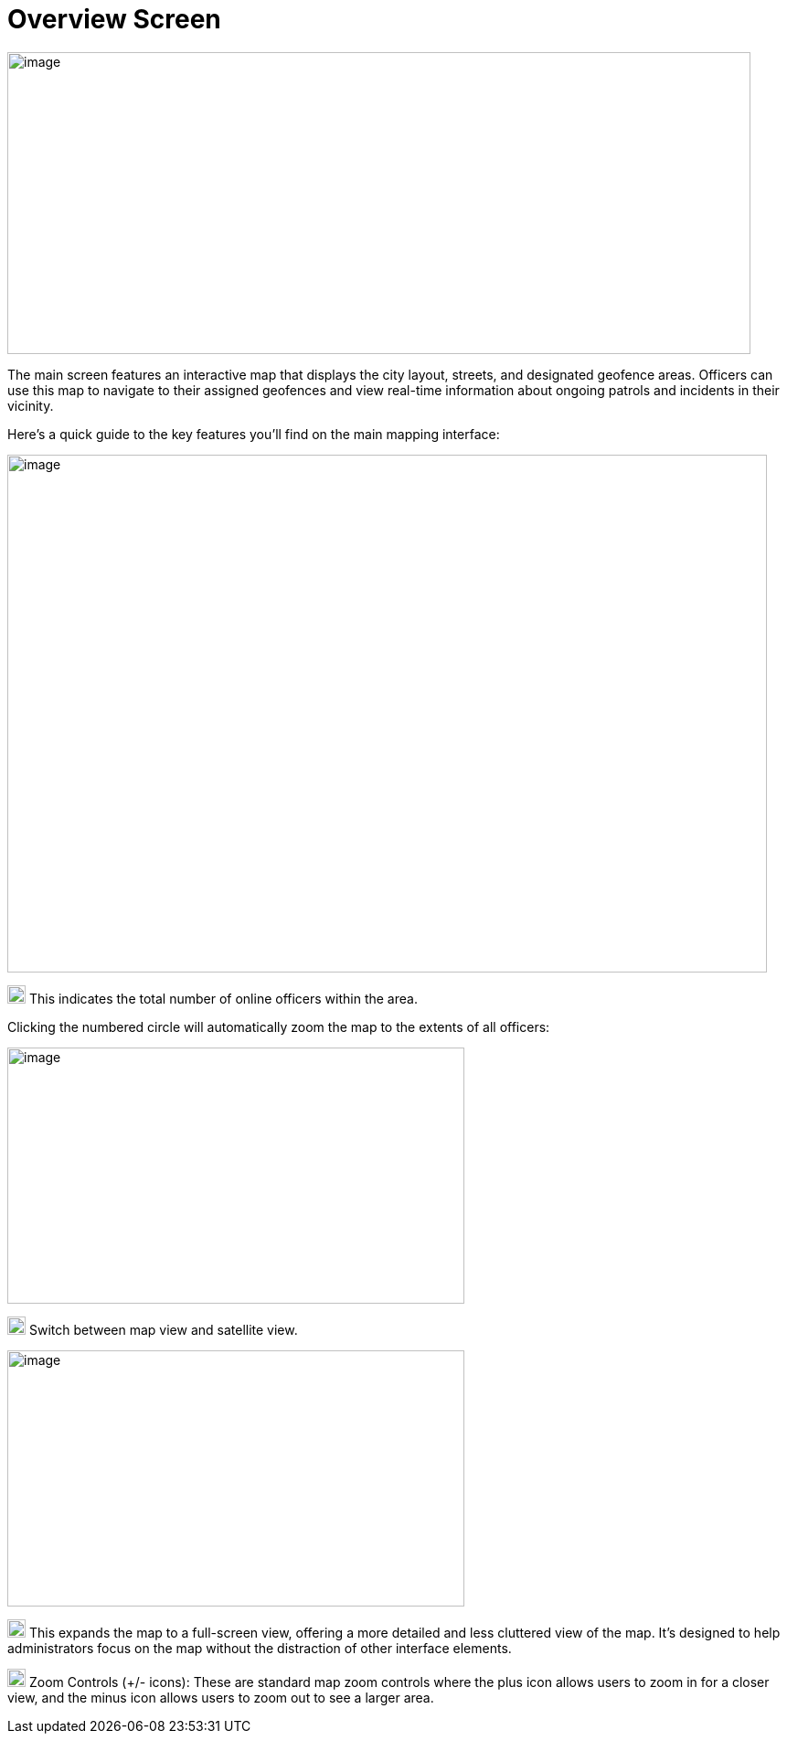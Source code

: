 [[overview-screen]]
= Overview Screen

{blank}

image::media/media/image2.png[image,width=813,height=330,role="image-custom"]

{blank}

The main screen features an interactive map that displays the city
layout, streets, and designated geofence areas. Officers can use this
map to navigate to their assigned geofences and view real-time
information about ongoing patrols and incidents in their vicinity.

Here's a quick guide to the key features you'll find on the main mapping
interface:

{blank}

image::media/media/image3.png[image,width=831,height=566,role="image-custom"]

{blank}

image:media/icon/1.svg[selcting officer, 20, 20] This indicates the total number of online officers within the area. 

{blank}

Clicking the numbered circle will automatically zoom the map to the
extents of all officers:

image:media/media/image4.png[image,width=500,height=280,role="image-custom"]

{blank}

image:media/icon/2.svg[selcting officer, 20, 20] Switch between map view and satellite view. 

{blank}

image:media/media/image5.png[image,width=500,height=280,role="image-custom"]

{blank}

image:media/icon/3.svg[selcting officer, 20, 20] This expands the map to a full-screen view, offering a more detailed
and less cluttered view of the map. It's designed to help administrators
focus on the map without the distraction of other interface elements.

image:media/icon/4.svg[selcting officer, 20, 20] Zoom Controls (+/- icons): These are standard map zoom controls
where the plus icon allows users to zoom in for a closer view, and the
minus icon allows users to zoom out to see a larger area.